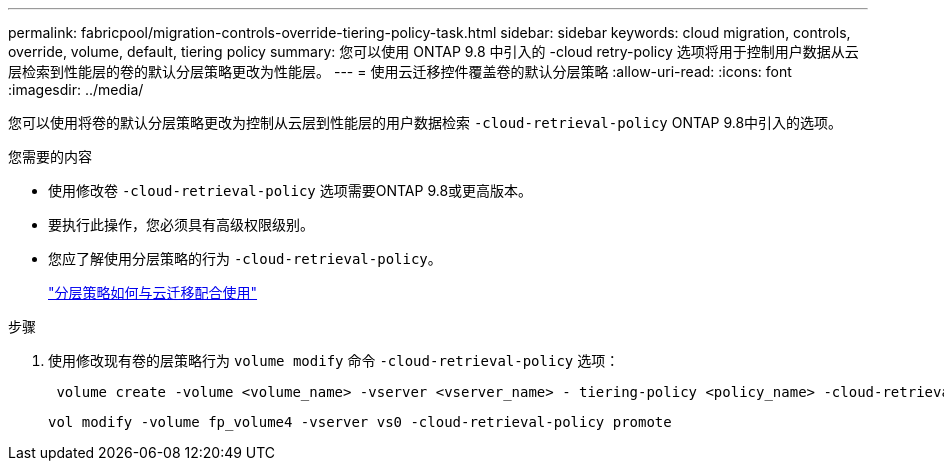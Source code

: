 ---
permalink: fabricpool/migration-controls-override-tiering-policy-task.html 
sidebar: sidebar 
keywords: cloud migration, controls, override, volume, default, tiering policy 
summary: 您可以使用 ONTAP 9.8 中引入的 -cloud retry-policy 选项将用于控制用户数据从云层检索到性能层的卷的默认分层策略更改为性能层。 
---
= 使用云迁移控件覆盖卷的默认分层策略
:allow-uri-read: 
:icons: font
:imagesdir: ../media/


[role="lead"]
您可以使用将卷的默认分层策略更改为控制从云层到性能层的用户数据检索 `-cloud-retrieval-policy` ONTAP 9.8中引入的选项。

.您需要的内容
* 使用修改卷 `-cloud-retrieval-policy` 选项需要ONTAP 9.8或更高版本。
* 要执行此操作，您必须具有高级权限级别。
* 您应了解使用分层策略的行为 `-cloud-retrieval-policy`。
+
link:tiering-policies-concept.html#how-tiering-policies-work-with-cloud-migration["分层策略如何与云迁移配合使用"]



.步骤
. 使用修改现有卷的层策略行为 `volume modify` 命令 `-cloud-retrieval-policy` 选项：
+
[listing]
----
 volume create -volume <volume_name> -vserver <vserver_name> - tiering-policy <policy_name> -cloud-retrieval-policy
----
+
[listing]
----
vol modify -volume fp_volume4 -vserver vs0 -cloud-retrieval-policy promote
----

